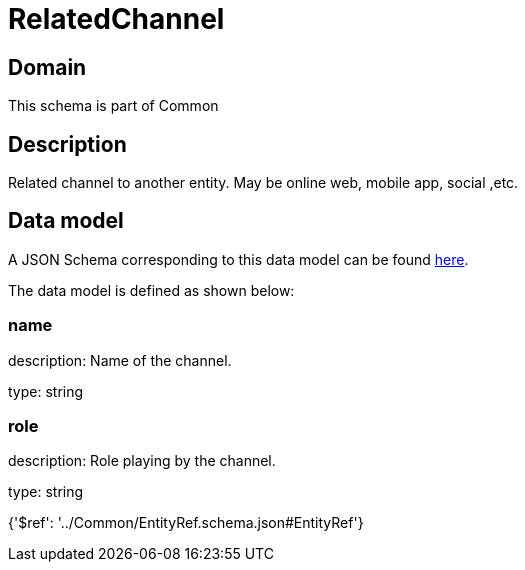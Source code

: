 = RelatedChannel

[#domain]
== Domain

This schema is part of Common

[#description]
== Description

Related channel to another entity. May be online web, mobile app, social ,etc.


[#data_model]
== Data model

A JSON Schema corresponding to this data model can be found https://tmforum.org[here].

The data model is defined as shown below:


=== name
description: Name of the channel.

type: string


=== role
description: Role playing by the channel.

type: string


{&#x27;$ref&#x27;: &#x27;../Common/EntityRef.schema.json#EntityRef&#x27;}